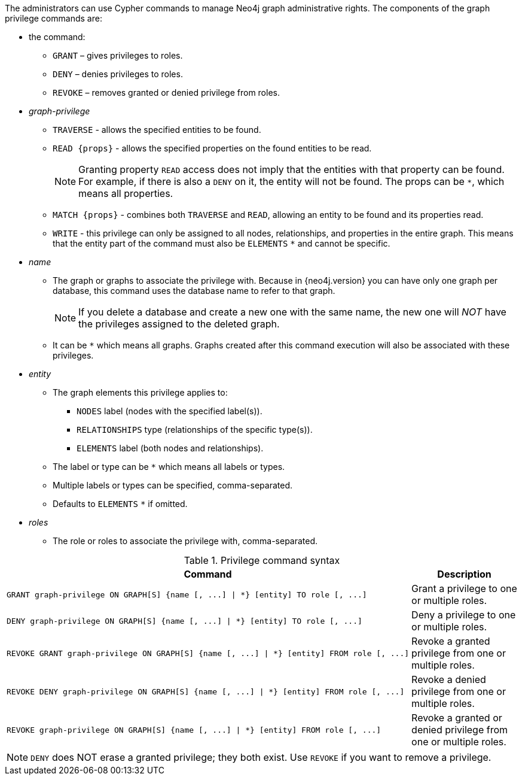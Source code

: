 The administrators can use Cypher commands to manage Neo4j graph administrative rights.
The components of the graph privilege commands are:

* the command:
** `GRANT` – gives privileges to roles.
** `DENY` – denies privileges to roles.
** `REVOKE` – removes granted or denied privilege from roles.

* _graph-privilege_
** `TRAVERSE` - allows the specified entities to be found.
** `READ +{props}+` - allows the specified properties on the found entities to be read.
+
[NOTE]
====
Granting property `READ` access does not imply that the entities with that property can be found.
For example, if there is also a `DENY` on it, the entity will not be found.
The props can be `+*+`, which means all properties.
====
** `MATCH +{props}+` - combines both `TRAVERSE` and `READ`, allowing an entity to be found and its properties read.
** `WRITE` - this privilege can only be assigned to all nodes, relationships, and properties in the entire graph.
This means that the entity part of the command must also be `ELEMENTS` `+*+` and cannot be specific.

* _name_
** The graph or graphs to associate the privilege with.
Because in {neo4j.version} you can have only one graph per database, this command uses the database name to refer to that graph.
+
[NOTE]
====
If you delete a database and create a new one with the same name, the new one will _NOT_ have the privileges assigned to the deleted graph.
====
** It can be `+*+` which means all graphs.
Graphs created after this command execution will also be associated with these privileges.

* _entity_
** The graph elements this privilege applies to:
*** `NODES` label (nodes with the specified label(s)).
*** `RELATIONSHIPS` type (relationships of the specific type(s)).
*** `ELEMENTS` label (both nodes and relationships).
** The label or type can be `+*+` which means all labels or types.
** Multiple labels or types can be specified, comma-separated.
** Defaults to `ELEMENTS` `+*+` if omitted.

* _roles_
** The role or roles to associate the privilege with, comma-separated.

.Privilege command syntax
[options="header", width="100%", cols="3a,2"]
|===
| Command | Description

| [source, cypher]
GRANT graph-privilege ON GRAPH[S] {name [, ...] \| *} [entity] TO role [, ...]
| Grant a privilege to one or multiple roles.

| [source, cypher]
DENY graph-privilege ON GRAPH[S] {name [, ...] \| *} [entity] TO role [, ...]
| Deny a privilege to one or multiple roles.

| [source, cypher]
REVOKE GRANT graph-privilege ON GRAPH[S] {name [, ...] \| *} [entity] FROM role [, ...]
| Revoke a granted privilege from one or multiple roles.

| [source, cypher]
REVOKE DENY graph-privilege ON GRAPH[S] {name [, ...] \| *} [entity] FROM role [, ...]
| Revoke a denied privilege from one or multiple roles.

| [source, cypher]
REVOKE graph-privilege ON GRAPH[S] {name [, ...] \| *} [entity] FROM role [, ...]
| Revoke a granted or denied privilege from one or multiple roles.
|===


[NOTE]
====
`DENY` does NOT erase a granted privilege; they both exist.
Use `REVOKE` if you want to remove a privilege.
====
